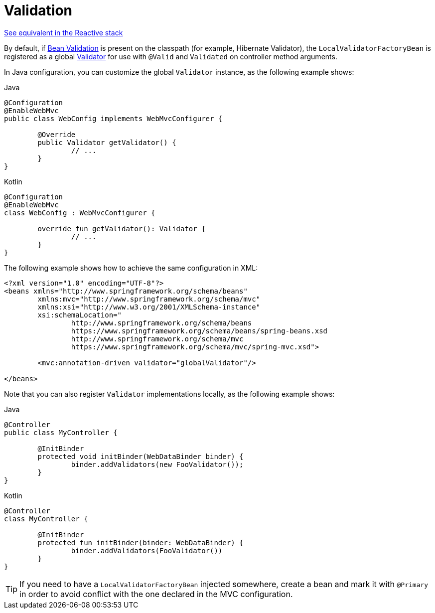 [[mvc-config-validation]]
= Validation

[.small]#<<web-reactive.adoc#webflux-config-validation, See equivalent in the Reactive stack>>#

By default, if <<core.adoc#validation-beanvalidation-overview, Bean Validation>> is present
on the classpath (for example, Hibernate Validator), the `LocalValidatorFactoryBean` is
registered as a global <<core.adoc#validator, Validator>> for use with `@Valid` and
`Validated` on controller method arguments.

In Java configuration, you can customize the global `Validator` instance, as the
following example shows:

[source,java,indent=0,subs="verbatim,quotes",role="primary"]
.Java
----
	@Configuration
	@EnableWebMvc
	public class WebConfig implements WebMvcConfigurer {

		@Override
		public Validator getValidator() {
			// ...
		}
	}
----
[source,kotlin,indent=0,subs="verbatim,quotes",role="secondary"]
.Kotlin
----
	@Configuration
	@EnableWebMvc
	class WebConfig : WebMvcConfigurer {

		override fun getValidator(): Validator {
			// ...
		}
	}
----

The following example shows how to achieve the same configuration in XML:

[source,xml,indent=0,subs="verbatim,quotes"]
----
	<?xml version="1.0" encoding="UTF-8"?>
	<beans xmlns="http://www.springframework.org/schema/beans"
		xmlns:mvc="http://www.springframework.org/schema/mvc"
		xmlns:xsi="http://www.w3.org/2001/XMLSchema-instance"
		xsi:schemaLocation="
			http://www.springframework.org/schema/beans
			https://www.springframework.org/schema/beans/spring-beans.xsd
			http://www.springframework.org/schema/mvc
			https://www.springframework.org/schema/mvc/spring-mvc.xsd">

		<mvc:annotation-driven validator="globalValidator"/>

	</beans>
----

Note that you can also register `Validator` implementations locally, as the following
example shows:

[source,java,indent=0,subs="verbatim,quotes",role="primary"]
.Java
----
	@Controller
	public class MyController {

		@InitBinder
		protected void initBinder(WebDataBinder binder) {
			binder.addValidators(new FooValidator());
		}
	}
----
[source,kotlin,indent=0,subs="verbatim,quotes",role="secondary"]
.Kotlin
----
	@Controller
	class MyController {

		@InitBinder
		protected fun initBinder(binder: WebDataBinder) {
			binder.addValidators(FooValidator())
		}
	}
----

TIP: If you need to have a `LocalValidatorFactoryBean` injected somewhere, create a bean and
mark it with `@Primary` in order to avoid conflict with the one declared in the MVC configuration.




